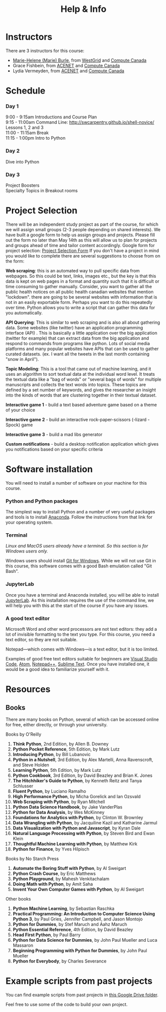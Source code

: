 #+title: Help & Info
#+slug: help

* Instructors

There are 3 instructors for this course:

- [[https://marie-helene-burle.netlify.com][Marie-Helene (Marie) Burle]], from [[https://westgrid.ca][WestGrid]] and [[https://computecanada.ca][Compute Canada]]
- Grace Fishbein, from [[https://www.ace-net.ca/][ACENET]] and [[https://computecanada.ca][Compute Canada]]
- Lydia Vermeyden, from [[https://www.ace-net.ca/][ACENET]] and [[https://computecanada.ca][Compute Canada]]

* Schedule

*** Day 1

9:00 - 9:15am		Introductions and Course Plan \\
9:15 - 11:00am 	Command Line: http://swcarpentry.github.io/shell-novice/ \\
Lessons 1, 2 and 3 \\
11:00 - 11:15am 	Break \\
11:15 - 1:00pm 	Intro to Python

*** Day 2

Dive into Python

*** Day 3

Project Boosters \\
Specialty Topics in Breakout rooms

* Project Selection
There will be an independent study project as part of the course, for which we will assign small groups (2-3 people depending on shared interests). We have built a google form to help us assign groups and projects. Please fill out the form no later than May 14th as this will allow us to plan for projects and groups ahead of time and tailor content accordingly. 
Google form for project selection:
[[https://docs.google.com/forms/d/e/1FAIpQLSd5Od8NJcK8MFrcSB3px0Op64qyMyd6Gqt3lOfOEto24E5DCA/viewform?usp=sf_link][Project Selection Form]]
If you don't have a project in mind you would like to complete there are several suggestions to choose from on the form:

*Web scraping*: this is an automated way to pull specific data from webpages. So this could be text, links, images etc., but the key is that this data is kept on web pages in a format and quantity such that it is difficult or time consuming to gather manually. Consider, you want to gather all the public health notices on all public health canadian websites that mention "lockdown". there are going to be several websites with information that is not in an easily exportable form. Perhaps you want to do this repeatedly over time. Python allows you to write a script that can gather this data for you automatically.

*API Querying*: This is similar to web scraping and is also all about gathering data. Some websites (like twitter) have an application programming interface (API) . This is basically a little application over the big application (twitter for example) that can extract data from the big application and respond to commands from programs like python. Lots of social media platforms and many popular websites have APIs that can be used to gather curated datasets. (ex. I want all the tweets in the last month containing "snow in April").

*Topic Modeling*: This is a tool that came out of machine learning, and it uses an algorithm to sort textual data at the individual word level. It treats the textual data like a "bag of words" or "several bags of words" for multiple manuscripts and collects the text words into topics. These topics are defined by a set number of keywords, and gives the researcher an insight into the kinds of words that are clustering together in their textual dataset. 

*Interactive game 1* - build a text based adventure game based on a theme of your choice

*Interactive game 2* - build an interactive rock-paper-scissors (-lizard - Spock) game

*Interactive game 3* - build a mad libs generator

*Custom notifications* - build a desktop notification application which gives you notifications based on your specific criteria

* Software installation

You will need to install a number of software on your machine for this course.

*** Python and Python packages

The simplest way to install Python and a number of very useful packages and tools is to install [[https://docs.anaconda.com/anaconda/install/][Anaconda]]. Follow the instructions from that link for your operating system.

*** Terminal

/Linux and MacOS users already have a terminal. So this section is for Windows users only./

Windows users should install [[https://gitforwindows.org/][Git for Windows]]. While we will not use Git in this course, this software comes with a good Bash emulation called "Git Bash".

*** JupyterLab
 
Once you have a terminal and Anaconda installed, you will be able to install [[https://jupyter.org/install][JupyterLab]]. As this installation requires the use of the command line, we will help you with this at the start of the course if you have any issues.

*** A good text editor

Microsoft Word and other word processors are not text editors: they add a lot of invisible formatting to the text you type. For this course, you need a text editor, so they are not suitable.

Notepad—which comes with Windows—is a text editor, but it is too limited.

Examples of good free text editors suitable for beginners are [[https://code.visualstudio.com/download][Visual Studio Code]], [[https://flight-manual.atom.io/getting-started/sections/installing-atom/#platform-windows][Atom]], [[https://notepad-plus-plus.org/downloads/][Notepad++]], [[https://www.sublimetext.com/3][Sublime Text]]. Once you have installed one, it would be a good idea to familiarize yourself with it.

* Resources
** Books

There are many books on Python, several of which can be accessed online for free, either directly, or through your university.

**** Books by O'Reilly

1. *Think Python*, 2nd Edition, by Allen B. Downey
2. *Python Pocket Reference*, 5th Edition, by Mark Lutz
3. *Introducing Python*, by Bill Lubanovic
4. *Python in a Nutshell*, 3rd Edition, by Alex Martelli, Anna Ravenscroft, and Steve Holden
5. *Learning Python*, 5th Edition, by Mark Lutz
6. *Python Cookbook*, 3rd Edition, by David Beazley and Brian K. Jones
7. *The Hitchhiker's Guide to Python*, by Kenneth Reitz and Tanya Schlusser
8. *Fluent Python*, by Luciano Ramalho
9. *High Performance Python*, by Micha Gorelick and Ian Ozsvald
10. *Web Scraping with Python*, by Ryan Mitchell
11. *Python Data Science Handbook*, by Jake VanderPlas
12. *Python for Data Analysis*, by Wes McKinney
13. *Foundations for Analytics with Python*, by Clinton W. Brownley
14. *Data Wrangling with Python*, by Jacquiline Kazil and Katharine Jarmul
15. *Data Visualization with Python and Javascript*, by Kyran Dale
16. *Natural Language Processing with Python*, by Steven Bird and Ewan Klein
17. *Thoughtful Machine Learning with Python*, by Matthew Kirk
18. *Python for Finance*, by Yves Hilpisch

**** Books by No Starch Press

1. *Automate the Boring Stuff with Python*, by Al Sweigart
2. *Python Crash Course*, by Eric Matthews
3. *Python Playground*, by Mahesh Venkitachalam
4. *Doing Math with Python*, by Amit Saha
5. *Invent Your Own Computer Games with Python*, by Al Sweigart

**** Other books

1. *Python Machine Learning*, by Sebastian Raschka
2. *Practical Programming: An Introduction to Computer Science Using Python 3*, by Paul Gries, Jennifer Campbell, and Jason Montojo
3. *Python for Dummies*, by Stef Maruch and Aahz Maruch
4. *Python Essential Reference*, 4th Edition, by David Beazley
5. *Head First Python*, by Paul Barry
6. *Python for Data Science for Dummies*, by John Paul Mueller and Luca Massaron
7. *Beginning Programming with Python for Dummies*, by John Paul Mueller
8. *Python for Everybody*, by Charles Severance

* Example scripts from past projects

You can find example scripts from past projects in [[https://drive.google.com/drive/u/1/folders/1m0P_p9rnZB3WA00G8gFWCCxcQRmP_shC][this Google Drive folder]].

Feel free to use some of the code to build your own project.
